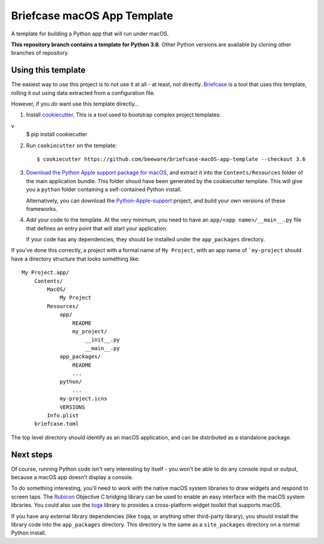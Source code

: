 Briefcase macOS App Template
============================

A template for building a Python app that will run under macOS.

**This repository branch contains a template for Python 3.6**.
Other Python versions are available by cloning other branches of repository.

Using this template
-------------------

The easiest way to use this project is to not use it at all - at least,
not directly. `Briefcase <https://github.com/beeware/briefcase/>`__ is a
tool that uses this template, rolling it out using data extracted from
a configuration file.

However, if you *do* want use this template directly...

1. Install `cookiecutter`_. This is a tool used to bootstrap complex project
   templates::
v
    $ pip install cookiecutter

2. Run ``cookiecutter`` on the template::

    $ cookiecutter https://github.com/beeware/briefcase-macOS-app-template --checkout 3.6

3. `Download the Python Apple support package for macOS`_, and extract it into
   the ``Contents/Resources`` folder of the main application bundle. This
   folder shoud have been generated by the cookiecutter template. This will
   give you a ``python`` folder containing a self-contained Python install.

   Alternatively, you can download the `Python-Apple-support`_ project, and
   build your own versions of these frameworks.

4. Add your code to the template. At the very minimum, you need to have an
   ``app/<app name>/__main__.py`` file that defines an entry point that
   will start your application.

   If your code has any dependencies, they should be installed under the
   ``app_packages`` directory.

If you've done this correctly, a project with a formal name of ``My Project``,
with an app name of ```my-project`` should have a directory structure that
looks something like::

    My Project.app/
        Contents/
            MacOS/
                My Project
            Resources/
                app/
                    README
                    my_project/
                        __init__.py
                        __main__.py
                app_packages/
                    README
                    ...
                python/
                    ...
                my-project.icns
                VERSIONS
            Info.plist
        briefcase.toml

The top level directory should identify as an macOS application, and can be
distributed as a standalone package.

Next steps
----------

Of course, running Python code isn't very interesting by itself - you won't
be able to do any console input or output, because a macOS app doesn't display
a console.

To do something interesting, you'll need to work with the native macOS system
libraries to draw widgets and respond to screen taps. The `Rubicon`_
Objective C bridging library can be used to enable an easy interface with the
macOS system libraries. You could also use the `toga`_ library to provides a
cross-platform widget toolkit that supports macOS.

If you have any external library dependencies (like ``toga``, or anything other
third-party library), you should install the library code into the
``app_packages`` directory. This directory is the same as a  ``site_packages``
directory on a normal Python install.

.. _cookiecutter: http://github.com/cookiecutter/cookiecutter
.. _Download the Python Apple support package for macOS: https://briefcase-support.s3-us-west-2.amazonaws.com/python/3.6/macOS/Python-3.6-macOS-support.b8.tar.gz
.. _Python-Apple-support: http://github.com/beeware/Python-Apple-support
.. _toga: http://beeware.org/toga
.. _Rubicon: http://github.com/beeware/rubicon-objc
